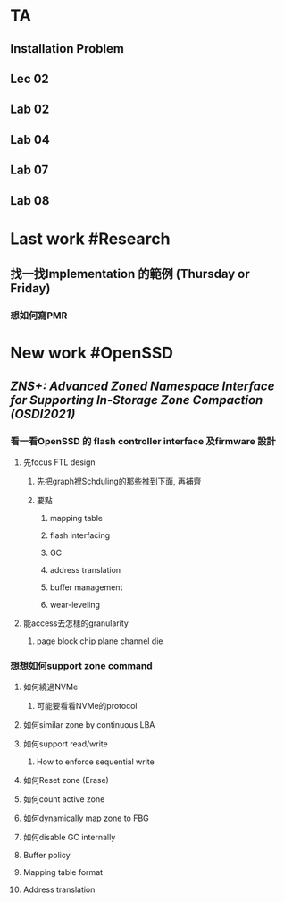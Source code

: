 * TA
** Installation Problem
** Lec 02
** Lab 02
** Lab 04
** Lab 07
** Lab 08
* Last work #Research
** 找一找Implementation 的範例 (Thursday or Friday)
*** 想如何寫PMR
* New work #OpenSSD
** [[ZNS+: Advanced Zoned Namespace Interface for Supporting In-Storage Zone Compaction (OSDI2021)]]
*** 看一看OpenSSD 的 flash controller interface 及firmware 設計
**** 先focus FTL design
***** 先把graph裡Schduling的那些推到下面, 再補齊
***** 要點
****** mapping table
****** flash interfacing
****** GC
****** address translation
****** buffer management
****** wear-leveling
**** 能access去怎樣的granularity
***** page block chip plane channel die
*** 想想如何support zone command
**** 如何繞過NVMe
***** 可能要看看NVMe的protocol
**** 如何similar zone by continuous LBA
**** 如何support read/write
***** How to enforce sequential write
**** 如何Reset zone (Erase)
**** 如何count active zone
**** 如何dynamically map zone to FBG
**** 如何disable GC internally
**** Buffer policy
**** Mapping table format
**** Address translation
